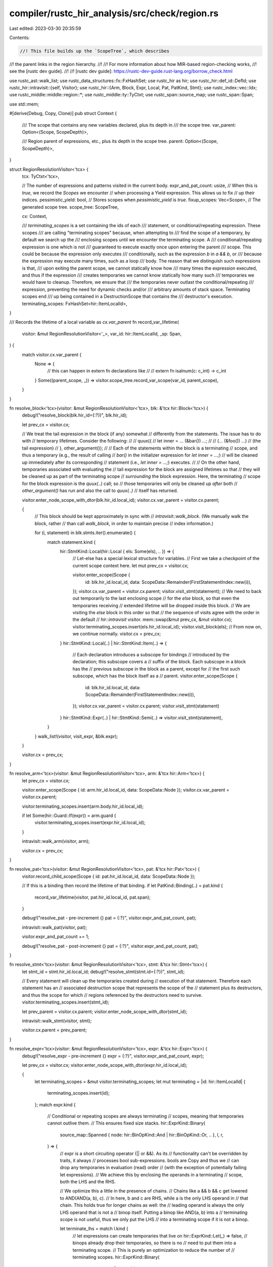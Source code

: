 compiler/rustc_hir_analysis/src/check/region.rs
===============================================

Last edited: 2023-03-30 20:35:59

Contents:

.. code-block:: rs

    //! This file builds up the `ScopeTree`, which describes
//! the parent links in the region hierarchy.
//!
//! For more information about how MIR-based region-checking works,
//! see the [rustc dev guide].
//!
//! [rustc dev guide]: https://rustc-dev-guide.rust-lang.org/borrow_check.html

use rustc_ast::walk_list;
use rustc_data_structures::fx::FxHashSet;
use rustc_hir as hir;
use rustc_hir::def_id::DefId;
use rustc_hir::intravisit::{self, Visitor};
use rustc_hir::{Arm, Block, Expr, Local, Pat, PatKind, Stmt};
use rustc_index::vec::Idx;
use rustc_middle::middle::region::*;
use rustc_middle::ty::TyCtxt;
use rustc_span::source_map;
use rustc_span::Span;

use std::mem;

#[derive(Debug, Copy, Clone)]
pub struct Context {
    /// The scope that contains any new variables declared, plus its depth in
    /// the scope tree.
    var_parent: Option<(Scope, ScopeDepth)>,

    /// Region parent of expressions, etc., plus its depth in the scope tree.
    parent: Option<(Scope, ScopeDepth)>,
}

struct RegionResolutionVisitor<'tcx> {
    tcx: TyCtxt<'tcx>,

    // The number of expressions and patterns visited in the current body.
    expr_and_pat_count: usize,
    // When this is `true`, we record the `Scopes` we encounter
    // when processing a Yield expression. This allows us to fix
    // up their indices.
    pessimistic_yield: bool,
    // Stores scopes when `pessimistic_yield` is `true`.
    fixup_scopes: Vec<Scope>,
    // The generated scope tree.
    scope_tree: ScopeTree,

    cx: Context,

    /// `terminating_scopes` is a set containing the ids of each
    /// statement, or conditional/repeating expression. These scopes
    /// are calling "terminating scopes" because, when attempting to
    /// find the scope of a temporary, by default we search up the
    /// enclosing scopes until we encounter the terminating scope. A
    /// conditional/repeating expression is one which is not
    /// guaranteed to execute exactly once upon entering the parent
    /// scope. This could be because the expression only executes
    /// conditionally, such as the expression `b` in `a && b`, or
    /// because the expression may execute many times, such as a loop
    /// body. The reason that we distinguish such expressions is that,
    /// upon exiting the parent scope, we cannot statically know how
    /// many times the expression executed, and thus if the expression
    /// creates temporaries we cannot know statically how many such
    /// temporaries we would have to cleanup. Therefore, we ensure that
    /// the temporaries never outlast the conditional/repeating
    /// expression, preventing the need for dynamic checks and/or
    /// arbitrary amounts of stack space. Terminating scopes end
    /// up being contained in a DestructionScope that contains the
    /// destructor's execution.
    terminating_scopes: FxHashSet<hir::ItemLocalId>,
}

/// Records the lifetime of a local variable as `cx.var_parent`
fn record_var_lifetime(
    visitor: &mut RegionResolutionVisitor<'_>,
    var_id: hir::ItemLocalId,
    _sp: Span,
) {
    match visitor.cx.var_parent {
        None => {
            // this can happen in extern fn declarations like
            //
            // extern fn isalnum(c: c_int) -> c_int
        }
        Some((parent_scope, _)) => visitor.scope_tree.record_var_scope(var_id, parent_scope),
    }
}

fn resolve_block<'tcx>(visitor: &mut RegionResolutionVisitor<'tcx>, blk: &'tcx hir::Block<'tcx>) {
    debug!("resolve_block(blk.hir_id={:?})", blk.hir_id);

    let prev_cx = visitor.cx;

    // We treat the tail expression in the block (if any) somewhat
    // differently from the statements. The issue has to do with
    // temporary lifetimes. Consider the following:
    //
    //    quux({
    //        let inner = ... (&bar()) ...;
    //
    //        (... (&foo()) ...) // (the tail expression)
    //    }, other_argument());
    //
    // Each of the statements within the block is a terminating
    // scope, and thus a temporary (e.g., the result of calling
    // `bar()` in the initializer expression for `let inner = ...;`)
    // will be cleaned up immediately after its corresponding
    // statement (i.e., `let inner = ...;`) executes.
    //
    // On the other hand, temporaries associated with evaluating the
    // tail expression for the block are assigned lifetimes so that
    // they will be cleaned up as part of the terminating scope
    // *surrounding* the block expression. Here, the terminating
    // scope for the block expression is the `quux(..)` call; so
    // those temporaries will only be cleaned up *after* both
    // `other_argument()` has run and also the call to `quux(..)`
    // itself has returned.

    visitor.enter_node_scope_with_dtor(blk.hir_id.local_id);
    visitor.cx.var_parent = visitor.cx.parent;

    {
        // This block should be kept approximately in sync with
        // `intravisit::walk_block`. (We manually walk the block, rather
        // than call `walk_block`, in order to maintain precise
        // index information.)

        for (i, statement) in blk.stmts.iter().enumerate() {
            match statement.kind {
                hir::StmtKind::Local(hir::Local { els: Some(els), .. }) => {
                    // Let-else has a special lexical structure for variables.
                    // First we take a checkpoint of the current scope context here.
                    let mut prev_cx = visitor.cx;

                    visitor.enter_scope(Scope {
                        id: blk.hir_id.local_id,
                        data: ScopeData::Remainder(FirstStatementIndex::new(i)),
                    });
                    visitor.cx.var_parent = visitor.cx.parent;
                    visitor.visit_stmt(statement);
                    // We need to back out temporarily to the last enclosing scope
                    // for the `else` block, so that even the temporaries receiving
                    // extended lifetime will be dropped inside this block.
                    // We are visiting the `else` block in this order so that
                    // the sequence of visits agree with the order in the default
                    // `hir::intravisit` visitor.
                    mem::swap(&mut prev_cx, &mut visitor.cx);
                    visitor.terminating_scopes.insert(els.hir_id.local_id);
                    visitor.visit_block(els);
                    // From now on, we continue normally.
                    visitor.cx = prev_cx;
                }
                hir::StmtKind::Local(..) | hir::StmtKind::Item(..) => {
                    // Each declaration introduces a subscope for bindings
                    // introduced by the declaration; this subscope covers a
                    // suffix of the block. Each subscope in a block has the
                    // previous subscope in the block as a parent, except for
                    // the first such subscope, which has the block itself as a
                    // parent.
                    visitor.enter_scope(Scope {
                        id: blk.hir_id.local_id,
                        data: ScopeData::Remainder(FirstStatementIndex::new(i)),
                    });
                    visitor.cx.var_parent = visitor.cx.parent;
                    visitor.visit_stmt(statement)
                }
                hir::StmtKind::Expr(..) | hir::StmtKind::Semi(..) => visitor.visit_stmt(statement),
            }
        }
        walk_list!(visitor, visit_expr, &blk.expr);
    }

    visitor.cx = prev_cx;
}

fn resolve_arm<'tcx>(visitor: &mut RegionResolutionVisitor<'tcx>, arm: &'tcx hir::Arm<'tcx>) {
    let prev_cx = visitor.cx;

    visitor.enter_scope(Scope { id: arm.hir_id.local_id, data: ScopeData::Node });
    visitor.cx.var_parent = visitor.cx.parent;

    visitor.terminating_scopes.insert(arm.body.hir_id.local_id);

    if let Some(hir::Guard::If(expr)) = arm.guard {
        visitor.terminating_scopes.insert(expr.hir_id.local_id);
    }

    intravisit::walk_arm(visitor, arm);

    visitor.cx = prev_cx;
}

fn resolve_pat<'tcx>(visitor: &mut RegionResolutionVisitor<'tcx>, pat: &'tcx hir::Pat<'tcx>) {
    visitor.record_child_scope(Scope { id: pat.hir_id.local_id, data: ScopeData::Node });

    // If this is a binding then record the lifetime of that binding.
    if let PatKind::Binding(..) = pat.kind {
        record_var_lifetime(visitor, pat.hir_id.local_id, pat.span);
    }

    debug!("resolve_pat - pre-increment {} pat = {:?}", visitor.expr_and_pat_count, pat);

    intravisit::walk_pat(visitor, pat);

    visitor.expr_and_pat_count += 1;

    debug!("resolve_pat - post-increment {} pat = {:?}", visitor.expr_and_pat_count, pat);
}

fn resolve_stmt<'tcx>(visitor: &mut RegionResolutionVisitor<'tcx>, stmt: &'tcx hir::Stmt<'tcx>) {
    let stmt_id = stmt.hir_id.local_id;
    debug!("resolve_stmt(stmt.id={:?})", stmt_id);

    // Every statement will clean up the temporaries created during
    // execution of that statement. Therefore each statement has an
    // associated destruction scope that represents the scope of the
    // statement plus its destructors, and thus the scope for which
    // regions referenced by the destructors need to survive.
    visitor.terminating_scopes.insert(stmt_id);

    let prev_parent = visitor.cx.parent;
    visitor.enter_node_scope_with_dtor(stmt_id);

    intravisit::walk_stmt(visitor, stmt);

    visitor.cx.parent = prev_parent;
}

fn resolve_expr<'tcx>(visitor: &mut RegionResolutionVisitor<'tcx>, expr: &'tcx hir::Expr<'tcx>) {
    debug!("resolve_expr - pre-increment {} expr = {:?}", visitor.expr_and_pat_count, expr);

    let prev_cx = visitor.cx;
    visitor.enter_node_scope_with_dtor(expr.hir_id.local_id);

    {
        let terminating_scopes = &mut visitor.terminating_scopes;
        let mut terminating = |id: hir::ItemLocalId| {
            terminating_scopes.insert(id);
        };
        match expr.kind {
            // Conditional or repeating scopes are always terminating
            // scopes, meaning that temporaries cannot outlive them.
            // This ensures fixed size stacks.
            hir::ExprKind::Binary(
                source_map::Spanned { node: hir::BinOpKind::And | hir::BinOpKind::Or, .. },
                l,
                r,
            ) => {
                // expr is a short circuiting operator (|| or &&). As its
                // functionality can't be overridden by traits, it always
                // processes bool sub-expressions. bools are Copy and thus we
                // can drop any temporaries in evaluation (read) order
                // (with the exception of potentially failing let expressions).
                // We achieve this by enclosing the operands in a terminating
                // scope, both the LHS and the RHS.

                // We optimize this a little in the presence of chains.
                // Chains like a && b && c get lowered to AND(AND(a, b), c).
                // In here, b and c are RHS, while a is the only LHS operand in
                // that chain. This holds true for longer chains as well: the
                // leading operand is always the only LHS operand that is not a
                // binop itself. Putting a binop like AND(a, b) into a
                // terminating scope is not useful, thus we only put the LHS
                // into a terminating scope if it is not a binop.

                let terminate_lhs = match l.kind {
                    // let expressions can create temporaries that live on
                    hir::ExprKind::Let(_) => false,
                    // binops already drop their temporaries, so there is no
                    // need to put them into a terminating scope.
                    // This is purely an optimization to reduce the number of
                    // terminating scopes.
                    hir::ExprKind::Binary(
                        source_map::Spanned {
                            node: hir::BinOpKind::And | hir::BinOpKind::Or, ..
                        },
                        ..,
                    ) => false,
                    // otherwise: mark it as terminating
                    _ => true,
                };
                if terminate_lhs {
                    terminating(l.hir_id.local_id);
                }

                // `Let` expressions (in a let-chain) shouldn't be terminating, as their temporaries
                // should live beyond the immediate expression
                if !matches!(r.kind, hir::ExprKind::Let(_)) {
                    terminating(r.hir_id.local_id);
                }
            }
            hir::ExprKind::If(_, then, Some(otherwise)) => {
                terminating(then.hir_id.local_id);
                terminating(otherwise.hir_id.local_id);
            }

            hir::ExprKind::If(_, then, None) => {
                terminating(then.hir_id.local_id);
            }

            hir::ExprKind::Loop(body, _, _, _) => {
                terminating(body.hir_id.local_id);
            }

            hir::ExprKind::DropTemps(expr) => {
                // `DropTemps(expr)` does not denote a conditional scope.
                // Rather, we want to achieve the same behavior as `{ let _t = expr; _t }`.
                terminating(expr.hir_id.local_id);
            }

            hir::ExprKind::AssignOp(..)
            | hir::ExprKind::Index(..)
            | hir::ExprKind::Unary(..)
            | hir::ExprKind::Call(..)
            | hir::ExprKind::MethodCall(..) => {
                // FIXME(https://github.com/rust-lang/rfcs/issues/811) Nested method calls
                //
                // The lifetimes for a call or method call look as follows:
                //
                // call.id
                // - arg0.id
                // - ...
                // - argN.id
                // - call.callee_id
                //
                // The idea is that call.callee_id represents *the time when
                // the invoked function is actually running* and call.id
                // represents *the time to prepare the arguments and make the
                // call*. See the section "Borrows in Calls" borrowck/README.md
                // for an extended explanation of why this distinction is
                // important.
                //
                // record_superlifetime(new_cx, expr.callee_id);
            }

            _ => {}
        }
    }

    let prev_pessimistic = visitor.pessimistic_yield;

    // Ordinarily, we can rely on the visit order of HIR intravisit
    // to correspond to the actual execution order of statements.
    // However, there's a weird corner case with compound assignment
    // operators (e.g. `a += b`). The evaluation order depends on whether
    // or not the operator is overloaded (e.g. whether or not a trait
    // like AddAssign is implemented).

    // For primitive types (which, despite having a trait impl, don't actually
    // end up calling it), the evaluation order is right-to-left. For example,
    // the following code snippet:
    //
    //    let y = &mut 0;
    //    *{println!("LHS!"); y} += {println!("RHS!"); 1};
    //
    // will print:
    //
    // RHS!
    // LHS!
    //
    // However, if the operator is used on a non-primitive type,
    // the evaluation order will be left-to-right, since the operator
    // actually get desugared to a method call. For example, this
    // nearly identical code snippet:
    //
    //     let y = &mut String::new();
    //    *{println!("LHS String"); y} += {println!("RHS String"); "hi"};
    //
    // will print:
    // LHS String
    // RHS String
    //
    // To determine the actual execution order, we need to perform
    // trait resolution. Unfortunately, we need to be able to compute
    // yield_in_scope before type checking is even done, as it gets
    // used by AST borrowcheck.
    //
    // Fortunately, we don't need to know the actual execution order.
    // It suffices to know the 'worst case' order with respect to yields.
    // Specifically, we need to know the highest 'expr_and_pat_count'
    // that we could assign to the yield expression. To do this,
    // we pick the greater of the two values from the left-hand
    // and right-hand expressions. This makes us overly conservative
    // about what types could possibly live across yield points,
    // but we will never fail to detect that a type does actually
    // live across a yield point. The latter part is critical -
    // we're already overly conservative about what types will live
    // across yield points, as the generated MIR will determine
    // when things are actually live. However, for typecheck to work
    // properly, we can't miss any types.

    match expr.kind {
        // Manually recurse over closures and inline consts, because they are the only
        // case of nested bodies that share the parent environment.
        hir::ExprKind::Closure(&hir::Closure { body, .. })
        | hir::ExprKind::ConstBlock(hir::AnonConst { body, .. }) => {
            let body = visitor.tcx.hir().body(body);
            visitor.visit_body(body);
        }
        hir::ExprKind::AssignOp(_, left_expr, right_expr) => {
            debug!(
                "resolve_expr - enabling pessimistic_yield, was previously {}",
                prev_pessimistic
            );

            let start_point = visitor.fixup_scopes.len();
            visitor.pessimistic_yield = true;

            // If the actual execution order turns out to be right-to-left,
            // then we're fine. However, if the actual execution order is left-to-right,
            // then we'll assign too low a count to any `yield` expressions
            // we encounter in 'right_expression' - they should really occur after all of the
            // expressions in 'left_expression'.
            visitor.visit_expr(&right_expr);
            visitor.pessimistic_yield = prev_pessimistic;

            debug!("resolve_expr - restoring pessimistic_yield to {}", prev_pessimistic);
            visitor.visit_expr(&left_expr);
            debug!("resolve_expr - fixing up counts to {}", visitor.expr_and_pat_count);

            // Remove and process any scopes pushed by the visitor
            let target_scopes = visitor.fixup_scopes.drain(start_point..);

            for scope in target_scopes {
                let mut yield_data =
                    visitor.scope_tree.yield_in_scope.get_mut(&scope).unwrap().last_mut().unwrap();
                let count = yield_data.expr_and_pat_count;
                let span = yield_data.span;

                // expr_and_pat_count never decreases. Since we recorded counts in yield_in_scope
                // before walking the left-hand side, it should be impossible for the recorded
                // count to be greater than the left-hand side count.
                if count > visitor.expr_and_pat_count {
                    bug!(
                        "Encountered greater count {} at span {:?} - expected no greater than {}",
                        count,
                        span,
                        visitor.expr_and_pat_count
                    );
                }
                let new_count = visitor.expr_and_pat_count;
                debug!(
                    "resolve_expr - increasing count for scope {:?} from {} to {} at span {:?}",
                    scope, count, new_count, span
                );

                yield_data.expr_and_pat_count = new_count;
            }
        }

        hir::ExprKind::If(cond, then, Some(otherwise)) => {
            let expr_cx = visitor.cx;
            visitor.enter_scope(Scope { id: then.hir_id.local_id, data: ScopeData::IfThen });
            visitor.cx.var_parent = visitor.cx.parent;
            visitor.visit_expr(cond);
            visitor.visit_expr(then);
            visitor.cx = expr_cx;
            visitor.visit_expr(otherwise);
        }

        hir::ExprKind::If(cond, then, None) => {
            let expr_cx = visitor.cx;
            visitor.enter_scope(Scope { id: then.hir_id.local_id, data: ScopeData::IfThen });
            visitor.cx.var_parent = visitor.cx.parent;
            visitor.visit_expr(cond);
            visitor.visit_expr(then);
            visitor.cx = expr_cx;
        }

        _ => intravisit::walk_expr(visitor, expr),
    }

    visitor.expr_and_pat_count += 1;

    debug!("resolve_expr post-increment {}, expr = {:?}", visitor.expr_and_pat_count, expr);

    if let hir::ExprKind::Yield(_, source) = &expr.kind {
        // Mark this expr's scope and all parent scopes as containing `yield`.
        let mut scope = Scope { id: expr.hir_id.local_id, data: ScopeData::Node };
        loop {
            let span = match expr.kind {
                hir::ExprKind::Yield(expr, hir::YieldSource::Await { .. }) => {
                    expr.span.shrink_to_hi().to(expr.span)
                }
                _ => expr.span,
            };
            let data =
                YieldData { span, expr_and_pat_count: visitor.expr_and_pat_count, source: *source };
            match visitor.scope_tree.yield_in_scope.get_mut(&scope) {
                Some(yields) => yields.push(data),
                None => {
                    visitor.scope_tree.yield_in_scope.insert(scope, vec![data]);
                }
            }

            if visitor.pessimistic_yield {
                debug!("resolve_expr in pessimistic_yield - marking scope {:?} for fixup", scope);
                visitor.fixup_scopes.push(scope);
            }

            // Keep traversing up while we can.
            match visitor.scope_tree.parent_map.get(&scope) {
                // Don't cross from closure bodies to their parent.
                Some(&(superscope, _)) => match superscope.data {
                    ScopeData::CallSite => break,
                    _ => scope = superscope,
                },
                None => break,
            }
        }
    }

    visitor.cx = prev_cx;
}

fn resolve_local<'tcx>(
    visitor: &mut RegionResolutionVisitor<'tcx>,
    pat: Option<&'tcx hir::Pat<'tcx>>,
    init: Option<&'tcx hir::Expr<'tcx>>,
) {
    debug!("resolve_local(pat={:?}, init={:?})", pat, init);

    let blk_scope = visitor.cx.var_parent.map(|(p, _)| p);

    // As an exception to the normal rules governing temporary
    // lifetimes, initializers in a let have a temporary lifetime
    // of the enclosing block. This means that e.g., a program
    // like the following is legal:
    //
    //     let ref x = HashMap::new();
    //
    // Because the hash map will be freed in the enclosing block.
    //
    // We express the rules more formally based on 3 grammars (defined
    // fully in the helpers below that implement them):
    //
    // 1. `E&`, which matches expressions like `&<rvalue>` that
    //    own a pointer into the stack.
    //
    // 2. `P&`, which matches patterns like `ref x` or `(ref x, ref
    //    y)` that produce ref bindings into the value they are
    //    matched against or something (at least partially) owned by
    //    the value they are matched against. (By partially owned,
    //    I mean that creating a binding into a ref-counted or managed value
    //    would still count.)
    //
    // 3. `ET`, which matches both rvalues like `foo()` as well as places
    //    based on rvalues like `foo().x[2].y`.
    //
    // A subexpression `<rvalue>` that appears in a let initializer
    // `let pat [: ty] = expr` has an extended temporary lifetime if
    // any of the following conditions are met:
    //
    // A. `pat` matches `P&` and `expr` matches `ET`
    //    (covers cases where `pat` creates ref bindings into an rvalue
    //     produced by `expr`)
    // B. `ty` is a borrowed pointer and `expr` matches `ET`
    //    (covers cases where coercion creates a borrow)
    // C. `expr` matches `E&`
    //    (covers cases `expr` borrows an rvalue that is then assigned
    //     to memory (at least partially) owned by the binding)
    //
    // Here are some examples hopefully giving an intuition where each
    // rule comes into play and why:
    //
    // Rule A. `let (ref x, ref y) = (foo().x, 44)`. The rvalue `(22, 44)`
    // would have an extended lifetime, but not `foo()`.
    //
    // Rule B. `let x = &foo().x`. The rvalue `foo()` would have extended
    // lifetime.
    //
    // In some cases, multiple rules may apply (though not to the same
    // rvalue). For example:
    //
    //     let ref x = [&a(), &b()];
    //
    // Here, the expression `[...]` has an extended lifetime due to rule
    // A, but the inner rvalues `a()` and `b()` have an extended lifetime
    // due to rule C.

    if let Some(expr) = init {
        record_rvalue_scope_if_borrow_expr(visitor, &expr, blk_scope);

        if let Some(pat) = pat {
            if is_binding_pat(pat) {
                visitor.scope_tree.record_rvalue_candidate(
                    expr.hir_id,
                    RvalueCandidateType::Pattern {
                        target: expr.hir_id.local_id,
                        lifetime: blk_scope,
                    },
                );
            }
        }
    }

    // Make sure we visit the initializer first, so expr_and_pat_count remains correct.
    // The correct order, as shared between generator_interior, drop_ranges and intravisitor,
    // is to walk initializer, followed by pattern bindings, finally followed by the `else` block.
    if let Some(expr) = init {
        visitor.visit_expr(expr);
    }
    if let Some(pat) = pat {
        visitor.visit_pat(pat);
    }

    /// Returns `true` if `pat` match the `P&` non-terminal.
    ///
    /// ```text
    ///     P& = ref X
    ///        | StructName { ..., P&, ... }
    ///        | VariantName(..., P&, ...)
    ///        | [ ..., P&, ... ]
    ///        | ( ..., P&, ... )
    ///        | ... "|" P& "|" ...
    ///        | box P&
    /// ```
    fn is_binding_pat(pat: &hir::Pat<'_>) -> bool {
        // Note that the code below looks for *explicit* refs only, that is, it won't
        // know about *implicit* refs as introduced in #42640.
        //
        // This is not a problem. For example, consider
        //
        //      let (ref x, ref y) = (Foo { .. }, Bar { .. });
        //
        // Due to the explicit refs on the left hand side, the below code would signal
        // that the temporary value on the right hand side should live until the end of
        // the enclosing block (as opposed to being dropped after the let is complete).
        //
        // To create an implicit ref, however, you must have a borrowed value on the RHS
        // already, as in this example (which won't compile before #42640):
        //
        //      let Foo { x, .. } = &Foo { x: ..., ... };
        //
        // in place of
        //
        //      let Foo { ref x, .. } = Foo { ... };
        //
        // In the former case (the implicit ref version), the temporary is created by the
        // & expression, and its lifetime would be extended to the end of the block (due
        // to a different rule, not the below code).
        match pat.kind {
            PatKind::Binding(hir::BindingAnnotation(hir::ByRef::Yes, _), ..) => true,

            PatKind::Struct(_, field_pats, _) => {
                field_pats.iter().any(|fp| is_binding_pat(&fp.pat))
            }

            PatKind::Slice(pats1, pats2, pats3) => {
                pats1.iter().any(|p| is_binding_pat(&p))
                    || pats2.iter().any(|p| is_binding_pat(&p))
                    || pats3.iter().any(|p| is_binding_pat(&p))
            }

            PatKind::Or(subpats)
            | PatKind::TupleStruct(_, subpats, _)
            | PatKind::Tuple(subpats, _) => subpats.iter().any(|p| is_binding_pat(&p)),

            PatKind::Box(subpat) => is_binding_pat(&subpat),

            PatKind::Ref(_, _)
            | PatKind::Binding(hir::BindingAnnotation(hir::ByRef::No, _), ..)
            | PatKind::Wild
            | PatKind::Path(_)
            | PatKind::Lit(_)
            | PatKind::Range(_, _, _) => false,
        }
    }

    /// If `expr` matches the `E&` grammar, then records an extended rvalue scope as appropriate:
    ///
    /// ```text
    ///     E& = & ET
    ///        | StructName { ..., f: E&, ... }
    ///        | [ ..., E&, ... ]
    ///        | ( ..., E&, ... )
    ///        | {...; E&}
    ///        | box E&
    ///        | E& as ...
    ///        | ( E& )
    /// ```
    fn record_rvalue_scope_if_borrow_expr<'tcx>(
        visitor: &mut RegionResolutionVisitor<'tcx>,
        expr: &hir::Expr<'_>,
        blk_id: Option<Scope>,
    ) {
        match expr.kind {
            hir::ExprKind::AddrOf(_, _, subexpr) => {
                record_rvalue_scope_if_borrow_expr(visitor, subexpr, blk_id);
                visitor.scope_tree.record_rvalue_candidate(
                    subexpr.hir_id,
                    RvalueCandidateType::Borrow {
                        target: subexpr.hir_id.local_id,
                        lifetime: blk_id,
                    },
                );
            }
            hir::ExprKind::Struct(_, fields, _) => {
                for field in fields {
                    record_rvalue_scope_if_borrow_expr(visitor, &field.expr, blk_id);
                }
            }
            hir::ExprKind::Array(subexprs) | hir::ExprKind::Tup(subexprs) => {
                for subexpr in subexprs {
                    record_rvalue_scope_if_borrow_expr(visitor, &subexpr, blk_id);
                }
            }
            hir::ExprKind::Cast(subexpr, _) => {
                record_rvalue_scope_if_borrow_expr(visitor, &subexpr, blk_id)
            }
            hir::ExprKind::Block(block, _) => {
                if let Some(subexpr) = block.expr {
                    record_rvalue_scope_if_borrow_expr(visitor, &subexpr, blk_id);
                }
            }
            hir::ExprKind::Call(..) | hir::ExprKind::MethodCall(..) => {
                // FIXME(@dingxiangfei2009): choose call arguments here
                // for candidacy for extended parameter rule application
            }
            hir::ExprKind::Index(..) => {
                // FIXME(@dingxiangfei2009): select the indices
                // as candidate for rvalue scope rules
            }
            _ => {}
        }
    }
}

impl<'tcx> RegionResolutionVisitor<'tcx> {
    /// Records the current parent (if any) as the parent of `child_scope`.
    /// Returns the depth of `child_scope`.
    fn record_child_scope(&mut self, child_scope: Scope) -> ScopeDepth {
        let parent = self.cx.parent;
        self.scope_tree.record_scope_parent(child_scope, parent);
        // If `child_scope` has no parent, it must be the root node, and so has
        // a depth of 1. Otherwise, its depth is one more than its parent's.
        parent.map_or(1, |(_p, d)| d + 1)
    }

    /// Records the current parent (if any) as the parent of `child_scope`,
    /// and sets `child_scope` as the new current parent.
    fn enter_scope(&mut self, child_scope: Scope) {
        let child_depth = self.record_child_scope(child_scope);
        self.cx.parent = Some((child_scope, child_depth));
    }

    fn enter_node_scope_with_dtor(&mut self, id: hir::ItemLocalId) {
        // If node was previously marked as a terminating scope during the
        // recursive visit of its parent node in the AST, then we need to
        // account for the destruction scope representing the scope of
        // the destructors that run immediately after it completes.
        if self.terminating_scopes.contains(&id) {
            self.enter_scope(Scope { id, data: ScopeData::Destruction });
        }
        self.enter_scope(Scope { id, data: ScopeData::Node });
    }
}

impl<'tcx> Visitor<'tcx> for RegionResolutionVisitor<'tcx> {
    fn visit_block(&mut self, b: &'tcx Block<'tcx>) {
        resolve_block(self, b);
    }

    fn visit_body(&mut self, body: &'tcx hir::Body<'tcx>) {
        let body_id = body.id();
        let owner_id = self.tcx.hir().body_owner_def_id(body_id);

        debug!(
            "visit_body(id={:?}, span={:?}, body.id={:?}, cx.parent={:?})",
            owner_id,
            self.tcx.sess.source_map().span_to_diagnostic_string(body.value.span),
            body_id,
            self.cx.parent
        );

        // Save all state that is specific to the outer function
        // body. These will be restored once down below, once we've
        // visited the body.
        let outer_ec = mem::replace(&mut self.expr_and_pat_count, 0);
        let outer_cx = self.cx;
        let outer_ts = mem::take(&mut self.terminating_scopes);
        // The 'pessimistic yield' flag is set to true when we are
        // processing a `+=` statement and have to make pessimistic
        // control flow assumptions. This doesn't apply to nested
        // bodies within the `+=` statements. See #69307.
        let outer_pessimistic_yield = mem::replace(&mut self.pessimistic_yield, false);
        self.terminating_scopes.insert(body.value.hir_id.local_id);

        self.enter_scope(Scope { id: body.value.hir_id.local_id, data: ScopeData::CallSite });
        self.enter_scope(Scope { id: body.value.hir_id.local_id, data: ScopeData::Arguments });

        // The arguments and `self` are parented to the fn.
        self.cx.var_parent = self.cx.parent.take();
        for param in body.params {
            self.visit_pat(&param.pat);
        }

        // The body of the every fn is a root scope.
        self.cx.parent = self.cx.var_parent;
        if self.tcx.hir().body_owner_kind(owner_id).is_fn_or_closure() {
            self.visit_expr(&body.value)
        } else {
            // Only functions have an outer terminating (drop) scope, while
            // temporaries in constant initializers may be 'static, but only
            // according to rvalue lifetime semantics, using the same
            // syntactical rules used for let initializers.
            //
            // e.g., in `let x = &f();`, the temporary holding the result from
            // the `f()` call lives for the entirety of the surrounding block.
            //
            // Similarly, `const X: ... = &f();` would have the result of `f()`
            // live for `'static`, implying (if Drop restrictions on constants
            // ever get lifted) that the value *could* have a destructor, but
            // it'd get leaked instead of the destructor running during the
            // evaluation of `X` (if at all allowed by CTFE).
            //
            // However, `const Y: ... = g(&f());`, like `let y = g(&f());`,
            // would *not* let the `f()` temporary escape into an outer scope
            // (i.e., `'static`), which means that after `g` returns, it drops,
            // and all the associated destruction scope rules apply.
            self.cx.var_parent = None;
            resolve_local(self, None, Some(&body.value));
        }

        if body.generator_kind.is_some() {
            self.scope_tree.body_expr_count.insert(body_id, self.expr_and_pat_count);
        }

        // Restore context we had at the start.
        self.expr_and_pat_count = outer_ec;
        self.cx = outer_cx;
        self.terminating_scopes = outer_ts;
        self.pessimistic_yield = outer_pessimistic_yield;
    }

    fn visit_arm(&mut self, a: &'tcx Arm<'tcx>) {
        resolve_arm(self, a);
    }
    fn visit_pat(&mut self, p: &'tcx Pat<'tcx>) {
        resolve_pat(self, p);
    }
    fn visit_stmt(&mut self, s: &'tcx Stmt<'tcx>) {
        resolve_stmt(self, s);
    }
    fn visit_expr(&mut self, ex: &'tcx Expr<'tcx>) {
        resolve_expr(self, ex);
    }
    fn visit_local(&mut self, l: &'tcx Local<'tcx>) {
        resolve_local(self, Some(&l.pat), l.init)
    }
}

/// Per-body `region::ScopeTree`. The `DefId` should be the owner `DefId` for the body;
/// in the case of closures, this will be redirected to the enclosing function.
///
/// Performance: This is a query rather than a simple function to enable
/// re-use in incremental scenarios. We may sometimes need to rerun the
/// type checker even when the HIR hasn't changed, and in those cases
/// we can avoid reconstructing the region scope tree.
pub fn region_scope_tree(tcx: TyCtxt<'_>, def_id: DefId) -> &ScopeTree {
    let typeck_root_def_id = tcx.typeck_root_def_id(def_id);
    if typeck_root_def_id != def_id {
        return tcx.region_scope_tree(typeck_root_def_id);
    }

    let scope_tree = if let Some(body_id) = tcx.hir().maybe_body_owned_by(def_id.expect_local()) {
        let mut visitor = RegionResolutionVisitor {
            tcx,
            scope_tree: ScopeTree::default(),
            expr_and_pat_count: 0,
            cx: Context { parent: None, var_parent: None },
            terminating_scopes: Default::default(),
            pessimistic_yield: false,
            fixup_scopes: vec![],
        };

        let body = tcx.hir().body(body_id);
        visitor.scope_tree.root_body = Some(body.value.hir_id);
        visitor.visit_body(body);
        visitor.scope_tree
    } else {
        ScopeTree::default()
    };

    tcx.arena.alloc(scope_tree)
}


